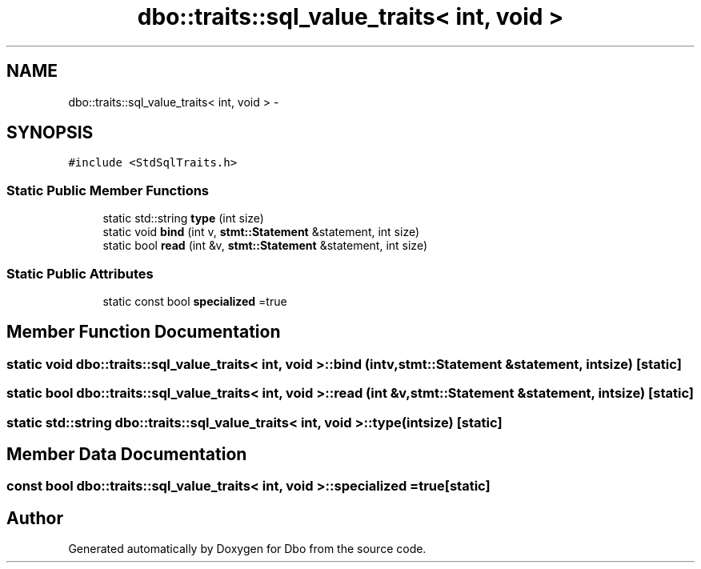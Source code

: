 .TH "dbo::traits::sql_value_traits< int, void >" 3 "Sat Feb 27 2016" "Dbo" \" -*- nroff -*-
.ad l
.nh
.SH NAME
dbo::traits::sql_value_traits< int, void > \- 
.SH SYNOPSIS
.br
.PP
.PP
\fC#include <StdSqlTraits\&.h>\fP
.SS "Static Public Member Functions"

.in +1c
.ti -1c
.RI "static std::string \fBtype\fP (int size)"
.br
.ti -1c
.RI "static void \fBbind\fP (int v, \fBstmt::Statement\fP &statement, int size)"
.br
.ti -1c
.RI "static bool \fBread\fP (int &v, \fBstmt::Statement\fP &statement, int size)"
.br
.in -1c
.SS "Static Public Attributes"

.in +1c
.ti -1c
.RI "static const bool \fBspecialized\fP =true"
.br
.in -1c
.SH "Member Function Documentation"
.PP 
.SS "static void \fBdbo::traits::sql_value_traits\fP< int, void >::bind (intv, \fBstmt::Statement\fP &statement, intsize)\fC [static]\fP"

.SS "static bool \fBdbo::traits::sql_value_traits\fP< int, void >::read (int &v, \fBstmt::Statement\fP &statement, intsize)\fC [static]\fP"

.SS "static std::string \fBdbo::traits::sql_value_traits\fP< int, void >::type (intsize)\fC [static]\fP"

.SH "Member Data Documentation"
.PP 
.SS "const bool \fBdbo::traits::sql_value_traits\fP< int, void >::specialized =true\fC [static]\fP"


.SH "Author"
.PP 
Generated automatically by Doxygen for Dbo from the source code\&.
